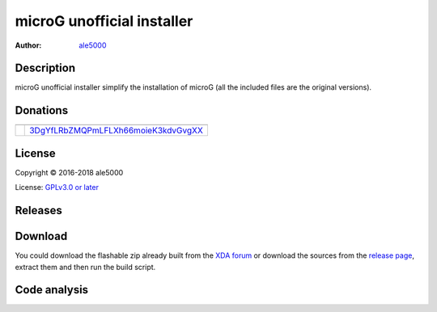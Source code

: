 ===========================
microG unofficial installer
===========================
:Author: `ale5000 <https://github.com/ale5000-git>`_


Description
-----------
microG unofficial installer simplify the installation of microG (all the included files are the original versions).


Donations
---------
.. |Liberapay| image:: https://upload.wikimedia.org/wikipedia/commons/thumb/2/27/Liberapay_logo_v2_white-on-yello1w.svg/128px-Liberapay.png
   :alt: Liberapay
   :target: https://liberapay.com/microg-by-ale5000/

.. |DonateWithLiberapay| image:: https://liberapay.com/assets/widgets/donate.svg
   :alt: Donate using Liberapay
   :target: https://liberapay.com/microg-by-ale5000/donate

.. |Bitcoin| image:: https://bitcoin.org/img/icons/logotop.png
   :alt: Bitcoin

+-------------+-------------------------------------+
| |Liberapay| | |DonateWithLiberapay|               |
+-------------+-------------------------------------+
| |Bitcoin|   | 3DgYfLRbZMQPmLFLXh66moieK3kdvGvgXX_ |
+-------------+-------------------------------------+

.. _3DgYfLRbZMQPmLFLXh66moieK3kdvGvgXX: https://www.blockchain.com/it/btc/payment_request?address=3DgYfLRbZMQPmLFLXh66moieK3kdvGvgXX&message=microG+related+stuff+by+ale5000


License
-------
Copyright © 2016-2018 ale5000

License: `GPLv3.0 or later <https://www.gnu.org/licenses/gpl-3.0.html>`_


Releases
--------
.. image:: https://img.shields.io/github/release/micro-a5k/microg-unofficial-installer/all.svg?maxAge=3600
   :alt: GitHub (pre-)release
   :target: https://github.com/micro-a5k/microg-unofficial-installer/releases/latest


Download
--------
You could download the flashable zip already built from the `XDA forum <https://forum.xda-developers.com/showthread.php?t=3432360>`_ or download the sources from the `release page <https://github.com/micro5k/microg-unofficial-installer/releases>`_, extract them and then run the build script.


Code analysis
-------------
.. image:: https://api.codacy.com/project/badge/Grade/e1a27d872add4b48b16ffb4d1774003d
   :alt: Codacy Badge
   :target: https://www.codacy.com/app/micro5k/microg-unofficial-installer

